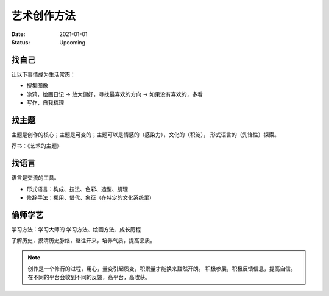 ============
艺术创作方法
============

:date: 2021-01-01
:status: Upcoming

找自己
======

让以下事情成为生活常态：

- 搜集图像
- 涂鸦，绘画日记 -> 放大偏好，寻找最喜欢的方向 -> 如果没有喜欢的，多看
- 写作，自我梳理

找主题
======

主题是创作的核心；主题是可变的；主题可以是情感的（感染力），文化的（积淀），
形式语言的（先锋性）探索。

荐书：《艺术的主题》

找语言
======

语言是交流的工具。

- 形式语言：构成、技法、色彩、造型、肌理
- 修辞手法：挪用、借代、象征（在特定的文化系统里）

偷师学艺
========

学习方法：学习大师的 学习方法、绘画方法、成长历程

了解历史，摸清历史脉络，继往开来，培养气质，提高品质。


.. note::

    创作是一个修行的过程，用心，量变引起质变，积累量才能换来豁然开朗。
    积极参展，积极反馈信息，提高自信。
    在不同的平台会收到不同的反馈，高平台，高收获。
